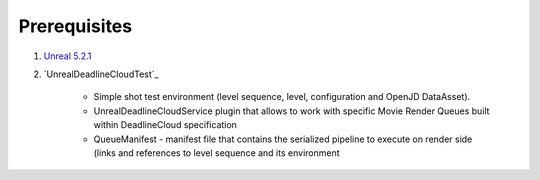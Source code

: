 ###############################
Prerequisites
###############################

#. `Unreal 5.2.1`_
#. `UnrealDeadlineCloudTest`_

    * Simple shot test environment (level sequence, level, configuration and OpenJD DataAsset).
    * UnrealDeadlineCloudService plugin that allows to work with specific Movie Render Queues built within DeadlineCloud specification
    * QueueManifest - manifest file that contains the serialized pipeline to execute on render side (links and references to level sequence and its environment


.. _Unreal 5.2.1: https://www.unrealengine.com/en-US/download
